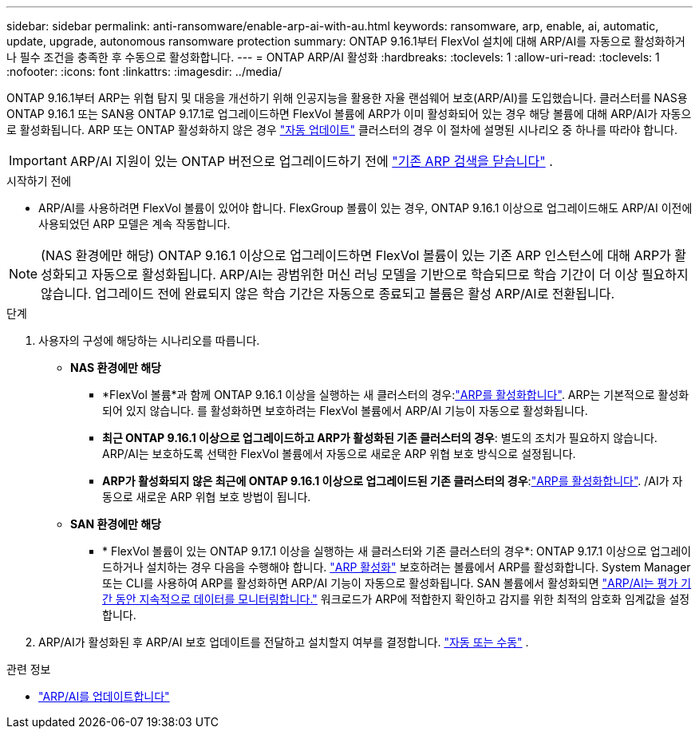 ---
sidebar: sidebar 
permalink: anti-ransomware/enable-arp-ai-with-au.html 
keywords: ransomware, arp, enable, ai, automatic, update, upgrade, autonomous ransomware protection 
summary: ONTAP 9.16.1부터 FlexVol 설치에 대해 ARP/AI를 자동으로 활성화하거나 필수 조건을 충족한 후 수동으로 활성화합니다. 
---
= ONTAP ARP/AI 활성화
:hardbreaks:
:toclevels: 1
:allow-uri-read: 
:toclevels: 1
:nofooter: 
:icons: font
:linkattrs: 
:imagesdir: ../media/


[role="lead"]
ONTAP 9.16.1부터 ARP는 위협 탐지 및 대응을 개선하기 위해 인공지능을 활용한 자율 랜섬웨어 보호(ARP/AI)를 도입했습니다. 클러스터를 NAS용 ONTAP 9.16.1 또는 SAN용 ONTAP 9.17.1로 업그레이드하면 FlexVol 볼륨에 ARP가 이미 활성화되어 있는 경우 해당 볼륨에 대해 ARP/AI가 자동으로 활성화됩니다. ARP 또는 ONTAP 활성화하지 않은 경우 link:../update/enable-automatic-updates-task.html["자동 업데이트"] 클러스터의 경우 이 절차에 설명된 시나리오 중 하나를 따라야 합니다.


IMPORTANT: ARP/AI 지원이 있는 ONTAP 버전으로 업그레이드하기 전에 link:../upgrade/arp-warning-clear.html["기존 ARP 검색을 닫습니다"] .

.시작하기 전에
* ARP/AI를 사용하려면 FlexVol 볼륨이 있어야 합니다. FlexGroup 볼륨이 있는 경우, ONTAP 9.16.1 이상으로 업그레이드해도 ARP/AI 이전에 사용되었던 ARP 모델은 계속 작동합니다.



NOTE: (NAS 환경에만 해당) ONTAP 9.16.1 이상으로 업그레이드하면 FlexVol 볼륨이 있는 기존 ARP 인스턴스에 대해 ARP가 활성화되고 자동으로 활성화됩니다. ARP/AI는 광범위한 머신 러닝 모델을 기반으로 학습되므로 학습 기간이 더 이상 필요하지 않습니다. 업그레이드 전에 완료되지 않은 학습 기간은 자동으로 종료되고 볼륨은 활성 ARP/AI로 전환됩니다.

.단계
. 사용자의 구성에 해당하는 시나리오를 따릅니다.
+
** *NAS 환경에만 해당*
+
*** *FlexVol 볼륨*과 함께 ONTAP 9.16.1 이상을 실행하는 새 클러스터의 경우:link:enable-task.html["ARP를 활성화합니다"]. ARP는 기본적으로 활성화되어 있지 않습니다. 를 활성화하면 보호하려는 FlexVol 볼륨에서 ARP/AI 기능이 자동으로 활성화됩니다.
*** *최근 ONTAP 9.16.1 이상으로 업그레이드하고 ARP가 활성화된 기존 클러스터의 경우*: 별도의 조치가 필요하지 않습니다. ARP/AI는 보호하도록 선택한 FlexVol 볼륨에서 자동으로 새로운 ARP 위협 보호 방식으로 설정됩니다.
*** *ARP가 활성화되지 않은 최근에 ONTAP 9.16.1 이상으로 업그레이드된 기존 클러스터의 경우*:link:enable-task.html["ARP를 활성화합니다"]. /AI가 자동으로 새로운 ARP 위협 보호 방법이 됩니다.


** *SAN 환경에만 해당*
+
*** * FlexVol 볼륨이 있는 ONTAP 9.17.1 이상을 실행하는 새 클러스터와 기존 클러스터의 경우*: ONTAP 9.17.1 이상으로 업그레이드하거나 설치하는 경우 다음을 수행해야 합니다. link:enable-task.html["ARP 활성화"] 보호하려는 볼륨에서 ARP를 활성화합니다. System Manager 또는 CLI를 사용하여 ARP를 활성화하면 ARP/AI 기능이 자동으로 활성화됩니다. SAN 볼륨에서 활성화되면 link:respond-san-entropy-eval-period.html["ARP/AI는 평가 기간 동안 지속적으로 데이터를 모니터링합니다."] 워크로드가 ARP에 적합한지 확인하고 감지를 위한 최적의 암호화 임계값을 설정합니다.




. ARP/AI가 활성화된 후 ARP/AI 보호 업데이트를 전달하고 설치할지 여부를 결정합니다. link:arp-ai-automatic-updates.html["자동 또는 수동"] .


.관련 정보
* link:arp-ai-automatic-updates.html["ARP/AI를 업데이트합니다"]

